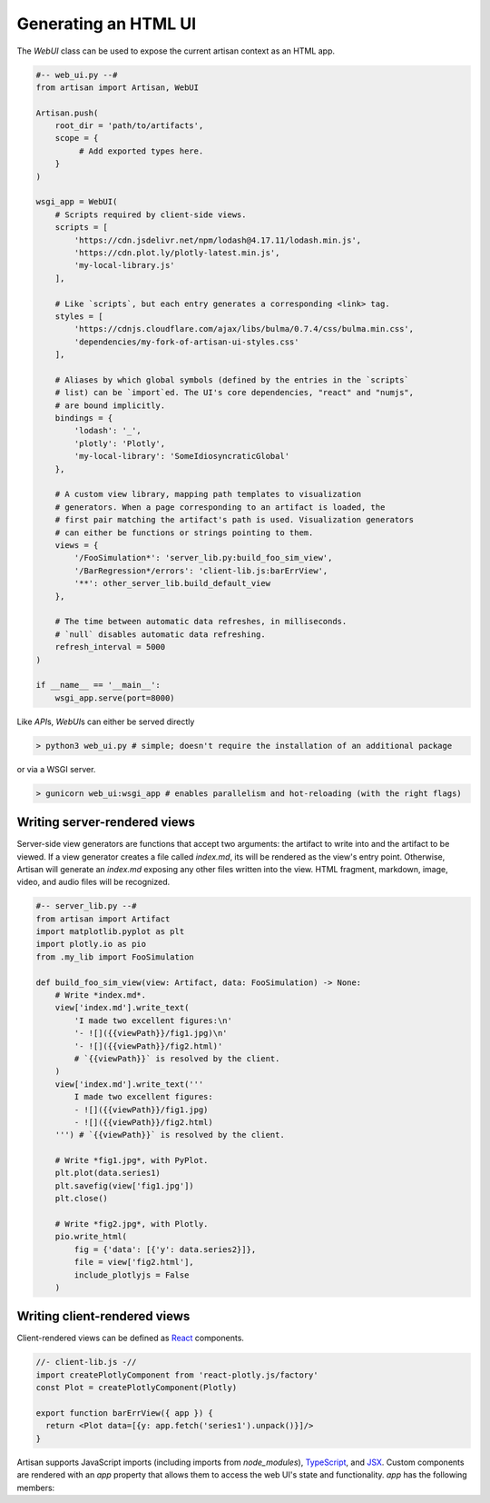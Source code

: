 Generating an HTML UI
=====================

The `WebUI` class can be used to expose the current artisan context as an HTML
app.

.. code-block:: python3

  #-- web_ui.py --#
  from artisan import Artisan, WebUI

  Artisan.push(
      root_dir = 'path/to/artifacts',
      scope = {
           # Add exported types here.
      }
  )

  wsgi_app = WebUI(
      # Scripts required by client-side views.
      scripts = [
          'https://cdn.jsdelivr.net/npm/lodash@4.17.11/lodash.min.js',
          'https://cdn.plot.ly/plotly-latest.min.js',
          'my-local-library.js'
      ],

      # Like `scripts`, but each entry generates a corresponding <link> tag.
      styles = [
          'https://cdnjs.cloudflare.com/ajax/libs/bulma/0.7.4/css/bulma.min.css',
          'dependencies/my-fork-of-artisan-ui-styles.css'      
      ],

      # Aliases by which global symbols (defined by the entries in the `scripts`
      # list) can be `import`ed. The UI's core dependencies, "react" and "numjs",
      # are bound implicitly.
      bindings = {
          'lodash': '_',
          'plotly': 'Plotly',
          'my-local-library': 'SomeIdiosyncraticGlobal'
      },

      # A custom view library, mapping path templates to visualization
      # generators. When a page corresponding to an artifact is loaded, the
      # first pair matching the artifact's path is used. Visualization generators
      # can either be functions or strings pointing to them.
      views = {
          '/FooSimulation*': 'server_lib.py:build_foo_sim_view',
          '/BarRegression*/errors': 'client-lib.js:barErrView',
          '**': other_server_lib.build_default_view
      },

      # The time between automatic data refreshes, in milliseconds.
      # `null` disables automatic data refreshing.
      refresh_interval = 5000
  )

  if __name__ == '__main__':
      wsgi_app.serve(port=8000)

Like `API`\s, `WebUI`\s can either be served directly

.. code-block:: bash

  > python3 web_ui.py # simple; doesn't require the installation of an additional package

or via a WSGI server.

.. code-block:: bash

  > gunicorn web_ui:wsgi_app # enables parallelism and hot-reloading (with the right flags)


Writing server-rendered views
-----------------------------

Server-side view generators are functions that accept two arguments: the
artifact to write into and the artifact to be viewed. If a view generator
creates a file called *index.md*, its will be rendered as the view's entry
point. Otherwise, Artisan will generate an *index.md* exposing any other files
written into the view. HTML fragment, markdown, image, video, and audio files
will be recognized.

.. code-block:: python3

  #-- server_lib.py --#
  from artisan import Artifact
  import matplotlib.pyplot as plt
  import plotly.io as pio
  from .my_lib import FooSimulation
  
  def build_foo_sim_view(view: Artifact, data: FooSimulation) -> None:
      # Write *index.md*.
      view['index.md'].write_text(
          'I made two excellent figures:\n'
          '- ![]({{viewPath}}/fig1.jpg)\n'
          '- ![]({{viewPath}}/fig2.html)'
          # `{{viewPath}}` is resolved by the client.
      )
      view['index.md'].write_text('''
          I made two excellent figures:
          - ![]({{viewPath}}/fig1.jpg)
          - ![]({{viewPath}}/fig2.html)
      ''') # `{{viewPath}}` is resolved by the client.

      # Write *fig1.jpg*, with PyPlot.
      plt.plot(data.series1)
      plt.savefig(view['fig1.jpg'])
      plt.close()

      # Write *fig2.jpg*, with Plotly.
      pio.write_html(
          fig = {'data': [{'y': data.series2}]},
          file = view['fig2.html'],
          include_plotlyjs = False
      )


Writing client-rendered views
-----------------------------

Client-rendered views can be defined as `React <https://reactjs.org/>`_
components.

.. code-block:: js

  //- client-lib.js -//
  import createPlotlyComponent from 'react-plotly.js/factory'
  const Plot = createPlotlyComponent(Plotly)

  export function barErrView({ app }) {
    return <Plot data=[{y: app.fetch('series1').unpack()}]/>
  }

Artisan supports JavaScript imports (including imports from *node_modules*),
`TypeScript <https://www.typescriptlang.org/>`_, and `JSX
<https://reactjs.org/docs/introducing-jsx.html>`_. Custom components are
rendered with an `app` property that allows them to access the web UI's state
and functionality. `app` has the following members:

.. js:attribute:: path: string

  A (possibly relative) URL pointing to the current artifact being viewed.

.. js:attribute:: params: object

  The current query parameters (which can be used to store view options).

.. js:attribute:: navigate(path: string, params: object): void

  Sets the application's path and query parameters, and rerenders.

.. js:attribute:: fetch: Function

  Returns data, if it is available. Otherwise, ensures that the data has been
  requested, and suspends rendering until it has been loaded.

  Overloads
    **fetch**\(*path: string*): Resource
      Return the resource at the given path.
    **fetch**\(*paths: string[]*): Resource[]
      Return the resources at every path in an array of paths, as an analogous
      array (`paths[i]` corresponds to `resources[i]`).
    **fetch**\(*paths: {[key: string]: string}*): {[key: string]: Resource}
      Return the resources at every path in an object, as an analogous object
      (`paths[key]` corresponds to `resources[key]`).

  Resource paths are interpreted relative to `app.path`. `ArrayFile`\s are
  returned as `NumJs <https://www.npmjs.com/package/numjs>`_ arrays,
  `EncodedFile`\s are returned as raw files, and `Artifact`\s are returned as
  they are represented in the REST API.